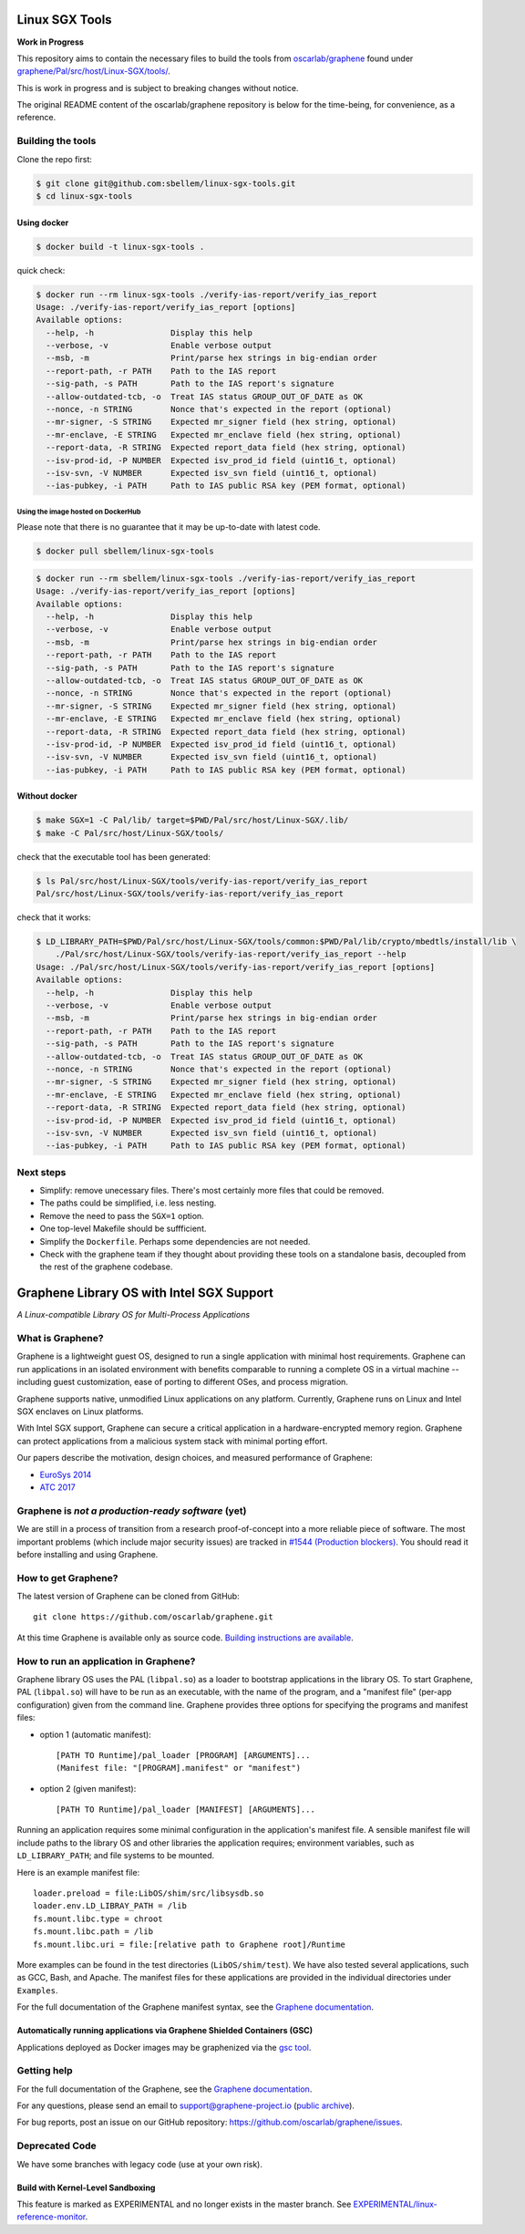 ***************
Linux SGX Tools
***************
**Work in Progress**

This repository aims to contain the necessary files to build the tools from
`oscarlab/graphene`_ found under `graphene/Pal/src/host/Linux-SGX/tools/`_.

This is work in progress and is subject to breaking changes without notice.

The original README content of the oscarlab/graphene repository is below
for the time-being, for convenience, as a reference.

Building the tools
==================

Clone the repo first:

.. code-block:: shell

    $ git clone git@github.com:sbellem/linux-sgx-tools.git
    $ cd linux-sgx-tools


Using docker
------------

.. code-block:: shell
    
    $ docker build -t linux-sgx-tools .

quick check:

.. code-block:: shell

    $ docker run --rm linux-sgx-tools ./verify-ias-report/verify_ias_report
    Usage: ./verify-ias-report/verify_ias_report [options]
    Available options:
      --help, -h                Display this help
      --verbose, -v             Enable verbose output
      --msb, -m                 Print/parse hex strings in big-endian order
      --report-path, -r PATH    Path to the IAS report
      --sig-path, -s PATH       Path to the IAS report's signature
      --allow-outdated-tcb, -o  Treat IAS status GROUP_OUT_OF_DATE as OK
      --nonce, -n STRING        Nonce that's expected in the report (optional)
      --mr-signer, -S STRING    Expected mr_signer field (hex string, optional)
      --mr-enclave, -E STRING   Expected mr_enclave field (hex string, optional)
      --report-data, -R STRING  Expected report_data field (hex string, optional)
      --isv-prod-id, -P NUMBER  Expected isv_prod_id field (uint16_t, optional)
      --isv-svn, -V NUMBER      Expected isv_svn field (uint16_t, optional)
      --ias-pubkey, -i PATH     Path to IAS public RSA key (PEM format, optional)

Using the image hosted on DockerHub
^^^^^^^^^^^^^^^^^^^^^^^^^^^^^^^^^^^
Please note that there is no guarantee that it may be up-to-date with latest
code.

.. code-block:: shell

    $ docker pull sbellem/linux-sgx-tools

.. code-block:: shell
    
    $ docker run --rm sbellem/linux-sgx-tools ./verify-ias-report/verify_ias_report
    Usage: ./verify-ias-report/verify_ias_report [options]
    Available options:
      --help, -h                Display this help
      --verbose, -v             Enable verbose output
      --msb, -m                 Print/parse hex strings in big-endian order
      --report-path, -r PATH    Path to the IAS report
      --sig-path, -s PATH       Path to the IAS report's signature
      --allow-outdated-tcb, -o  Treat IAS status GROUP_OUT_OF_DATE as OK
      --nonce, -n STRING        Nonce that's expected in the report (optional)
      --mr-signer, -S STRING    Expected mr_signer field (hex string, optional)
      --mr-enclave, -E STRING   Expected mr_enclave field (hex string, optional)
      --report-data, -R STRING  Expected report_data field (hex string, optional)
      --isv-prod-id, -P NUMBER  Expected isv_prod_id field (uint16_t, optional)
      --isv-svn, -V NUMBER      Expected isv_svn field (uint16_t, optional)
      --ias-pubkey, -i PATH     Path to IAS public RSA key (PEM format, optional)


Without docker
--------------

.. code-block:: shell

    $ make SGX=1 -C Pal/lib/ target=$PWD/Pal/src/host/Linux-SGX/.lib/
    $ make -C Pal/src/host/Linux-SGX/tools/

check that the executable tool has been generated:

.. code-block:: shell

    $ ls Pal/src/host/Linux-SGX/tools/verify-ias-report/verify_ias_report
    Pal/src/host/Linux-SGX/tools/verify-ias-report/verify_ias_report

check that it works:

.. code-block:: shell

    $ LD_LIBRARY_PATH=$PWD/Pal/src/host/Linux-SGX/tools/common:$PWD/Pal/lib/crypto/mbedtls/install/lib \
        ./Pal/src/host/Linux-SGX/tools/verify-ias-report/verify_ias_report --help
    Usage: ./Pal/src/host/Linux-SGX/tools/verify-ias-report/verify_ias_report [options]
    Available options:
      --help, -h                Display this help
      --verbose, -v             Enable verbose output
      --msb, -m                 Print/parse hex strings in big-endian order
      --report-path, -r PATH    Path to the IAS report
      --sig-path, -s PATH       Path to the IAS report's signature
      --allow-outdated-tcb, -o  Treat IAS status GROUP_OUT_OF_DATE as OK
      --nonce, -n STRING        Nonce that's expected in the report (optional)
      --mr-signer, -S STRING    Expected mr_signer field (hex string, optional)
      --mr-enclave, -E STRING   Expected mr_enclave field (hex string, optional)
      --report-data, -R STRING  Expected report_data field (hex string, optional)
      --isv-prod-id, -P NUMBER  Expected isv_prod_id field (uint16_t, optional)
      --isv-svn, -V NUMBER      Expected isv_svn field (uint16_t, optional)
      --ias-pubkey, -i PATH     Path to IAS public RSA key (PEM format, optional)


Next steps
==========
* Simplify: remove unecessary files. There's most certainly more files that could be
  removed.
* The paths could be simplified, i.e. less nesting.
* Remove the need to pass the ``SGX=1`` option.
* One top-level Makefile should be suffficient.
* Simplify the ``Dockerfile``. Perhaps some dependencies are not needed.
* Check with the graphene team if they thought about providing these tools
  on a standalone basis, decoupled from the rest of the graphene codebase.


.. _oscarlab/graphene: https://github.com/oscarlab/graphene
.. _graphene/Pal/src/host/Linux-SGX/tools/: https://github.com/oscarlab/graphene/tree/master/Pal/src/host/Linux-SGX/tools

******************************************
Graphene Library OS with Intel SGX Support
******************************************

.. image:: https://readthedocs.org/projects/graphene/badge/?version=latest
   :target: http://graphene.readthedocs.io/en/latest/?badge=latest
   :alt: Documentation Status

*A Linux-compatible Library OS for Multi-Process Applications*

.. This is not |~|, because that is in rst_prolog in conf.py, which GitHub cannot parse.
   GitHub doesn't appear to use it correctly anyway...
.. |nbsp| unicode:: 0xa0
   :trim:

.. highlight:: sh


What is Graphene?
=================

Graphene is a |nbsp| lightweight guest OS, designed to run a |nbsp| single
application with minimal host requirements. Graphene can run applications in an
isolated environment with benefits comparable to running a |nbsp| complete OS in
a |nbsp| virtual machine -- including guest customization, ease of porting to
different OSes, and process migration.

Graphene supports native, unmodified Linux applications on any platform.
Currently, Graphene runs on Linux and Intel SGX enclaves on Linux platforms.

With Intel SGX support, Graphene can secure a |nbsp| critical application in
a |nbsp| hardware-encrypted memory region. Graphene can protect applications
from a |nbsp| malicious system stack with minimal porting effort.

Our papers describe the motivation, design choices, and measured performance of
Graphene:

- `EuroSys 2014 <http://www.cs.unc.edu/~porter/pubs/tsai14graphene.pdf>`__
- `ATC 2017 <http://www.cs.unc.edu/~porter/pubs/graphene-sgx.pdf>`__

Graphene is *not a production-ready software* (yet)
===================================================

We are still in a process of transition from a research proof-of-concept into a
more reliable piece of software. The most important problems (which include
major security issues) are tracked in
`#1544 (Production blockers) <https://github.com/oscarlab/graphene/issues/1544>`__.
You should read it before installing and using Graphene.

How to get Graphene?
====================

The latest version of Graphene can be cloned from GitHub::

   git clone https://github.com/oscarlab/graphene.git

At this time Graphene is available only as source code. `Building instructions
are available <https://graphene.readthedocs.io/en/latest/building.html>`__.

How to run an application in Graphene?
======================================

Graphene library OS uses the PAL (``libpal.so``) as a loader to bootstrap
applications in the library OS. To start Graphene, PAL (``libpal.so``) will have
to be run as an executable, with the name of the program, and a |nbsp| "manifest
file" (per-app configuration) given from the command line. Graphene provides
three options for specifying the programs and manifest files:

- option 1 (automatic manifest)::

   [PATH TO Runtime]/pal_loader [PROGRAM] [ARGUMENTS]...
   (Manifest file: "[PROGRAM].manifest" or "manifest")

- option 2 (given manifest)::

   [PATH TO Runtime]/pal_loader [MANIFEST] [ARGUMENTS]...

Running an application requires some minimal configuration in the application's
manifest file. A |nbsp| sensible manifest file will include paths to the library
OS and other libraries the application requires; environment variables, such as
``LD_LIBRARY_PATH``; and file systems to be mounted.

Here is an example manifest file::

    loader.preload = file:LibOS/shim/src/libsysdb.so
    loader.env.LD_LIBRAY_PATH = /lib
    fs.mount.libc.type = chroot
    fs.mount.libc.path = /lib
    fs.mount.libc.uri = file:[relative path to Graphene root]/Runtime

More examples can be found in the test directories (``LibOS/shim/test``). We
have also tested several applications, such as GCC, Bash, and Apache.
The manifest files for these applications are provided in the
individual directories under ``Examples``.

For the full documentation of the Graphene manifest syntax, see the `Graphene
documentation
<https://graphene.readthedocs.io/en/latest/manifest-syntax.html>`__.

Automatically running applications via Graphene Shielded Containers (GSC)
-------------------------------------------------------------------------

Applications deployed as Docker images may be graphenized via the `gsc tool
<https://graphene.readthedocs.io/en/latest/manpages/gsc.html>`__.

Getting help
============

For the full documentation of the Graphene, see the `Graphene documentation
<https://graphene.readthedocs.io/en/latest/>`__.

For any questions, please send an email to support@graphene-project.io
(`public archive <https://groups.google.com/forum/#!forum/graphene-support>`__).

For bug reports, post an issue on our GitHub repository:
https://github.com/oscarlab/graphene/issues.


Deprecated Code
===============

We have some branches with legacy code (use at your own risk).

Build with Kernel-Level Sandboxing
----------------------------------

This feature is marked as EXPERIMENTAL and no longer exists in the master branch.
See `EXPERIMENTAL/linux-reference-monitor
<https://github.com/oscarlab/graphene/tree/EXPERIMENTAL/linux-reference-monitor>`__.
